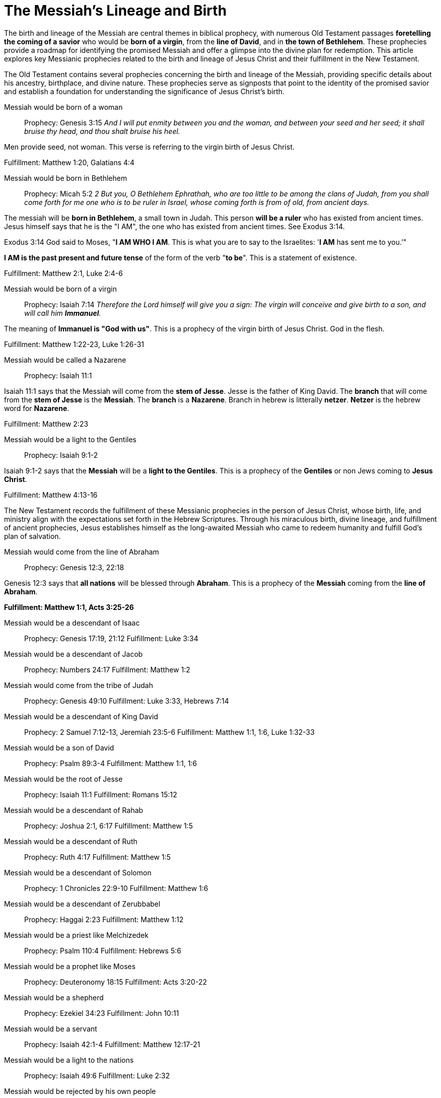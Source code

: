 = The Messiah's Lineage and Birth
:toc:
// add a table of contents
// include the following sections:
// - Introduction
// - Messianic Prophecies
// - Fulfillment in Jesus Christ
// - Conclusion
// - References
// - Additional Resources

// Introduction
The birth and lineage of the Messiah are central themes in biblical prophecy, with numerous Old Testament passages **foretelling the coming of a savior** who would be **born of a virgin**, from the **line of David**, and in **the town of Bethlehem**. These prophecies provide a roadmap for identifying the promised Messiah and offer a glimpse into the divine plan for redemption. This article explores key Messianic prophecies related to the birth and lineage of Jesus Christ and their fulfillment in the New Testament.

// Messianic Prophecies
The Old Testament contains several prophecies concerning the birth and lineage of the Messiah, providing specific details about his ancestry, birthplace, and divine nature. These prophecies serve as signposts that point to the identity of the promised savior and establish a foundation for understanding the significance of Jesus Christ's birth.

Messiah would be born of a woman::
Prophecy: Genesis 3:15
__And I will put enmity
between you and the
woman, and between your
seed and her seed; it shall
bruise thy head, and thou
shalt bruise his heel.__

Men provide seed, not woman. This verse is referring to the virgin birth of Jesus Christ.

Fulfillment: Matthew 1:20, Galatians 4:4

Messiah would be born in Bethlehem::
Prophecy: Micah 5:2
__2 But you, O Bethlehem Ephrathah,
    who are too little to be among the clans of Judah,
from you shall come forth for me
    one who is to be ruler in Israel,
whose coming forth is from of old,
    from ancient days.__

The messiah will be **born in Bethlehem**, a small town in Judah. This person **will be a ruler** who has existed from ancient times. Jesus himself says that he is the "I AM", the one who has existed from ancient times. See Exodus 3:14. 

Exodus 3:14 God said to Moses, "**I AM WHO I AM**. This is what you are to say to the Israelites: '**I AM** has sent me to you.'"

**I AM is the past present and future tense** of the form of the verb "**to be**". This is a statement of existence.

Fulfillment: Matthew 2:1, Luke 2:4-6

Messiah would be born of a virgin::
Prophecy: Isaiah 7:14
__Therefore the Lord himself will give you a sign: The virgin will conceive and give birth to a son, and will call him **Immanuel**.__

The meaning of **Immanuel is "God with us"**. This is a prophecy of the virgin birth of Jesus Christ. God in the flesh.

Fulfillment: Matthew 1:22-23, Luke 1:26-31

Messiah would be called a Nazarene::
Prophecy: Isaiah 11:1

Isaiah 11:1 says that the Messiah will come from the **stem of Jesse**. Jesse is the father of King David. The **branch** that will come from the **stem of Jesse** is the **Messiah**. The **branch** is a **Nazarene**. Branch in hebrew is litterally **netzer**. **Netzer** is the hebrew word for **Nazarene**.

Fulfillment: Matthew 2:23

Messiah would be a light to the Gentiles::
Prophecy: Isaiah 9:1-2

Isaiah 9:1-2 says that the **Messiah** will be a **light to the Gentiles**. This is a prophecy of the **Gentiles** or non Jews coming to **Jesus Christ**.

Fulfillment: Matthew 4:13-16



// Fulfillment in Jesus Christ
The New Testament records the fulfillment of these Messianic prophecies in the person of Jesus Christ, whose birth, life, and ministry align with the expectations set forth in the Hebrew Scriptures. Through his miraculous birth, divine lineage, and fulfillment of ancient prophecies, Jesus establishes himself as the long-awaited Messiah who came to redeem humanity and fulfill God's plan of salvation.

Messiah would come from the line of Abraham::
Prophecy: Genesis 12:3, 22:18

Genesis 12:3 says that **all nations** will be blessed through **Abraham**. This is a prophecy of the **Messiah** coming from the **line of Abraham**.

**Fulfillment: Matthew 1:1, Acts 3:25-26**

Messiah would be a descendant of Isaac::
Prophecy: Genesis 17:19, 21:12
Fulfillment: Luke 3:34

Messiah would be a descendant of Jacob::
Prophecy: Numbers 24:17
Fulfillment: Matthew 1:2

Messiah would come from the tribe of Judah::
Prophecy: Genesis 49:10
Fulfillment: Luke 3:33, Hebrews 7:14

Messiah would be a descendant of King David::
Prophecy: 2 Samuel 7:12-13, Jeremiah 23:5-6
Fulfillment: Matthew 1:1, 1:6, Luke 1:32-33

Messiah would be a son of David::
Prophecy: Psalm 89:3-4
Fulfillment: Matthew 1:1, 1:6

Messiah would be the root of Jesse::
Prophecy: Isaiah 11:1
Fulfillment: Romans 15:12

Messiah would be a descendant of Rahab::
Prophecy: Joshua 2:1, 6:17
Fulfillment: Matthew 1:5

Messiah would be a descendant of Ruth::
Prophecy: Ruth 4:17
Fulfillment: Matthew 1:5

Messiah would be a descendant of Solomon::
Prophecy: 1 Chronicles 22:9-10
Fulfillment: Matthew 1:6

Messiah would be a descendant of Zerubbabel::
Prophecy: Haggai 2:23
Fulfillment: Matthew 1:12

Messiah would be a priest like Melchizedek::
Prophecy: Psalm 110:4
Fulfillment: Hebrews 5:6

Messiah would be a prophet like Moses::
Prophecy: Deuteronomy 18:15
Fulfillment: Acts 3:20-22

Messiah would be a shepherd::
Prophecy: Ezekiel 34:23
Fulfillment: John 10:11

Messiah would be a servant::
Prophecy: Isaiah 42:1-4
Fulfillment: Matthew 12:17-21

Messiah would be a light to the nations::
Prophecy: Isaiah 49:6
Fulfillment: Luke 2:32

Messiah would be rejected by his own people::
Prophecy: Isaiah 53:3
Fulfillment: John 1:11

Messiah would be betrayed by a friend::
Prophecy: Psalm 41:9
Fulfillment: Matthew 26:14-16

Messiah would be sold for thirty pieces of silver::
Prophecy: Zechariah 11:12
Fulfillment: Matthew 26:15

Messiah would be silent before his accusers::
Prophecy: Isaiah 53:7
Fulfillment: Matthew 27:12-14

Messiah would be crucified with criminals::
Prophecy: Isaiah 53:12
Fulfillment: Matthew 27:38

Messiah's hands and feet would be pierced::
Prophecy: Psalm 22:16
Fulfillment: John 20:25-27

Messiah would be given vinegar to drink::
Prophecy: Psalm 69:21
Fulfillment: Matthew 27:34

Messiah's bones would not be broken::
Prophecy: Psalm 34:20
Fulfillment: John 19:36

Messiah would be buried::
Prophecy: Isaiah 53:9
Fulfillment: Matthew 27:57-60

Messiah would rise from the dead::
Prophecy: Psalm 16:10
Fulfillment: Acts 2:31

Messiah would ascend to heaven::
Prophecy: Psalm 68:18
Fulfillment: Acts 1:9

Messiah would be seated at God's right hand::
Prophecy: Psalm 110:1
Fulfillment: Hebrews 1:3

Messiah would be a priest forever::
Prophecy: Psalm 110:4
Fulfillment: Hebrews 7:17

Messiah would be the cornerstone of the church::
Prophecy: Isaiah 28:16
Fulfillment: 1 Peter 2:6

Messiah would be the judge of all::
Prophecy: Isaiah 33:22
Fulfillment: John 5:22

Messiah would be the king of kings::
Prophecy: Daniel 7:13-14
Fulfillment: Revelation 19:16

Messiah would be the Lord of lords::
Prophecy: Psalm 136:3
Fulfillment: Revelation 17:14

Messiah would be the Alpha and Omega::
Prophecy: Isaiah 44:6
Fulfillment: Revelation 1:8

Messiah would be the beginning and the end::
Prophecy: Isaiah 41:4
Fulfillment: Revelation 22:13

Messiah would be the Savior of the world::
Prophecy: Isaiah 49:6
Fulfillment: John 4:42

Messiah would be the Lamb of God::
Prophecy: Isaiah 53:7
Fulfillment: John 1:29

Messiah would be the Light of the world::
Prophecy: Isaiah 9:2
Fulfillment: John 8:12

Messiah would be the Bread of Life::
Prophecy: Isaiah 55:1-2
Fulfillment: John 6:35

Messiah would be the Living Water::
Prophecy: Isaiah 12:3
Fulfillment: John 4:14

Messiah would be the Good Shepherd::
Prophecy: Ezekiel 34:23
Fulfillment: John 10:11

Messiah would be the Resurrection and the Life::
Prophecy: Isaiah 26:19
Fulfillment: John 11:25

Messiah would be the Way, the Truth, and the Life::
Prophecy: Isaiah 35:8
Fulfillment: John 14:6

Messiah would be the Vine::
Prophecy: Isaiah 5:1-7
Fulfillment: John 15:1



// Conclusion
The birth and lineage of Jesus Christ are essential components of the Messianic narrative, demonstrating the fulfillment of ancient prophecies and the divine orchestration of salvation history. By tracing the lineage of the Messiah and examining the prophecies related to his birth, we gain a deeper appreciation for the significance of Jesus' arrival and the fulfillment of God's promises through him.


